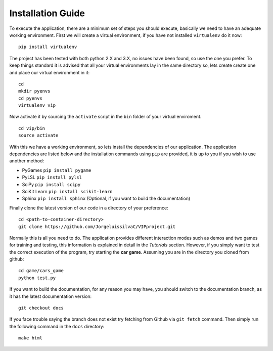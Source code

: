 Installation Guide
==================

To execute the application, there are a minimum set of steps you should execute, basically we need to have an adequate working environment. First we will create a virtual environment, if you have not installed ``virtualenv`` do it now:


::

    pip install virtualenv

The project has been tested with both python 2.X and 3.X, no issues have been found, so use the one you prefer. To keep things standard it is advised that all your virtual environments lay in the same directory so, lets create create one and place our virtual environment in it:

::

    cd
    mkdir pyenvs
    cd pyenvs
    virtualenv vip

Now activate it by sourcing the ``activate`` script in the ``bin`` folder of your virtual enviroment.

::

    cd vip/bin
    source activate

With this we have a working environment, so lets install the dependencies of our application. The application dependencies are listed below and the installation commands using ``pip`` are provided, it is up to you if you wish to use another method:

- PyGames ``pip install pygame``
- PyLSL ``pip install pylsl``
- SciPy ``pip install scipy``
- SciKit Learn ``pip install scikit-learn``
- Sphinx ``pip install sphinx`` (Optional, if you want to build the documentation)

Finally clone the latest version of our code in a directory of your preference:

::

    cd <path-to-container-directory>
    git clone https://github.com/JorgeluissilvaC/VIPproject.git

Normally this is all you need to do. The application provides different interaction modes such as demos and two games for training and testing, this information is explained in detail in the *Tutorials* section. However, if you simply want to test the correct execution of the program, try starting the **car game**. Assuming you are in the directory you cloned from github:

::

    cd game/cars_game
    python test.py

If you want to build the documentation, for any reason you may have, you should switch to the documentation branch, as it has the latest documentation version:

::

    git checkout docs

If you face trouble saying the branch does not exist try fetching from Github via ``git fetch`` command. Then simply run the following command in the ``docs`` directory:

::

    make html